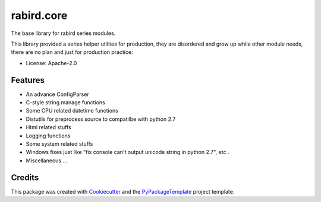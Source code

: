 ===========
rabird.core
===========


.. image:: https://img.shields.io/pypi/v/rabird.core.svg
    :target: https://pypi.python.org/pypi/rabird.core

.. image:: https://travis-ci.org/starofrainnight/rabird.core.svg?branch=master
    :target: https://travis-ci.org/starofrainnight/rabird.core

.. image:: https://ci.appveyor.com/api/projects/status/github/starofrainnight/rabird.core?svg=true
    :target: https://ci.appveyor.com/project/starofrainnight/rabird.core

The base library for rabird series modules.

This library provided a series helper utilties for production, they are
disordered and grow up while other module needs, there are no plan and
just for production practice:

* License: Apache-2.0

Features
--------

-  An advance ConfigParser
-  C-style string manage functions
-  Some CPU related datetime functions
-  Distutils for preprocess source to compatilbe with python 2.7
-  Html related stuffs
-  Logging functions
-  Some system related stuffs
-  Windows fixes just like "fix console can't output unicode string in
   python 2.7", etc .
-  Miscellaneous ...

Credits
---------

This package was created with Cookiecutter_ and the `PyPackageTemplate`_ project template.

.. _Cookiecutter: https://github.com/audreyr/cookiecutter
.. _`PyPackageTemplate`: https://github.com/starofrainnight/rtpl-pypackage

